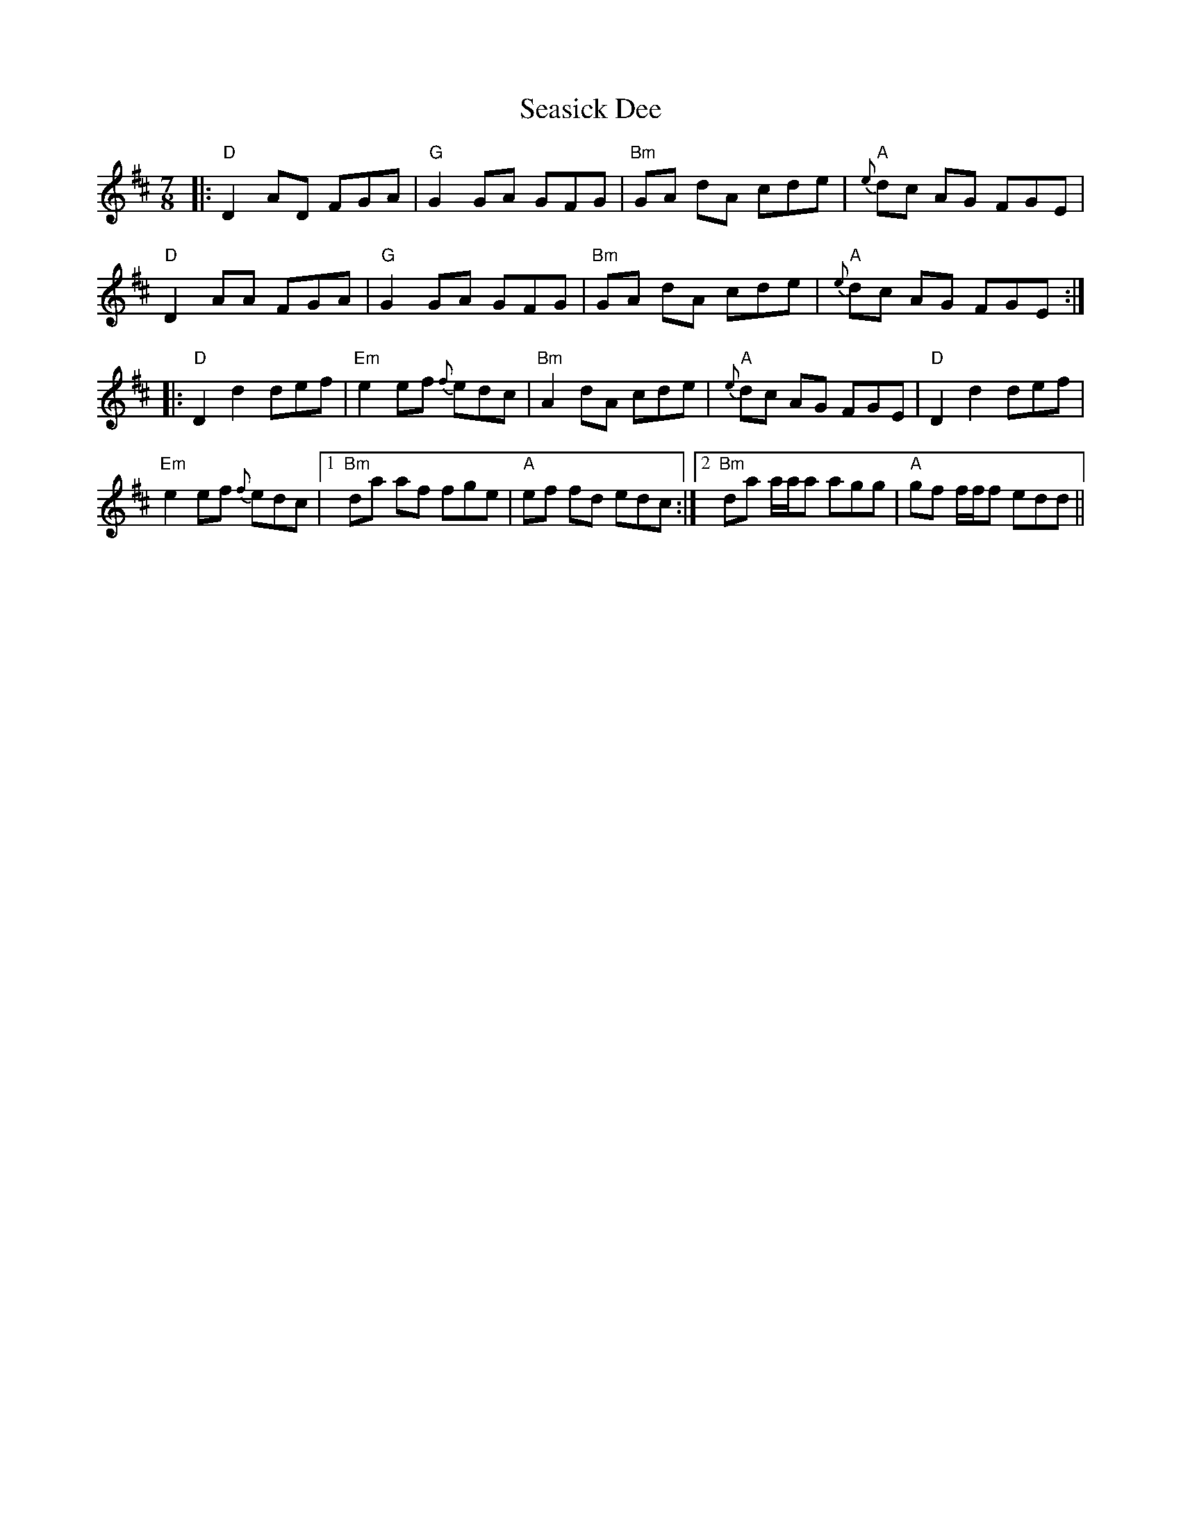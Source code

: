 X: 36441
T: Seasick Dee
R: slip jig
M: 9/8
K: Dmajor
M:7/8
|:"D"D2 AD FGA|"G"G2 GA GFG|"Bm"GA dA cde|"A"{e}dc AG FGE|
"D"D2 AA FGA|"G"G2 GA GFG|"Bm"GA dA cde|"A"{e}dc AG FGE:|
|:"D"D2 d2 def|"Em"e2 ef {f}edc|"Bm"A2 dA cde|"A"{e}dc AG FGE|"D"D2 d2 def|
"Em"e2 ef {f}edc|1 "Bm"da af fge|"A"ef fd edc:|2 "Bm"da a/a/a agg|"A"gf f/f/f edd||

